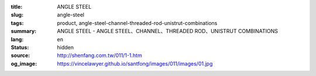 :title: ANGLE STEEL
:slug: angle-steel
:tags: product, angle-steel-channel-threaded-rod-unistrut-combinations
:summary: ANGLE STEEL - ANGLE STEEL、CHANNEL、THREADED ROD、UNISTRUT COMBINATIONS
:lang: en
:status: hidden
:source: http://shenfang.com.tw/011/1-1.htm
:og_image: https://vincelawyer.github.io/santfong/images/011/images/01.jpg
